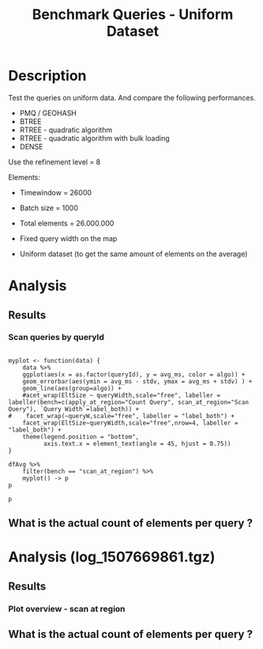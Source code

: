 # -*- org-export-babel-evaluate: t; -*-
#+TITLE: Benchmark Queries - Uniform Dataset
#+LANGUAGE: en 
#+STARTUP: indent
#+STARTUP: logdrawer hideblocks
#+SEQ_TODO: TODO INPROGRESS(i) | DONE DEFERRED(@) CANCELED(@)
#+TAGS: @JULIO(J)
#+TAGS: IMPORTANT(i) TEST(t) DEPRECATED(d) noexport(n) ignore(n) export(e)
#+CATEGORY: exp
#+OPTIONS: ^:{} todo:nil H:4 toc:t tags:nil author:nil
#+PROPERTY: header-args :cache no :eval never-export 


* DONE Description                                                   :export:

Test the queries on uniform data. 
And compare the following performances.


- PMQ / GEOHASH
- BTREE 
- RTREE - quadratic algorithm 
- RTREE - quadratic algorithm with bulk loading
- DENSE

Use the refinement level = 8 

Elements:
- Timewindow = 26000
- Batch size = 1000

- Total elements = 26.000.000 

- Fixed query width on the map
- Uniform dataset (to get the same amount of elements on the average)

** Standalone script                                              :noexport:
To generate the results outside emacs and orgmode you can use the standalone scripts, generated from the tangled source blocks in this file

- parse.sh : parse the results to CSV
- plotResults.R : generate the plots 
  

* TODO Experiment Script
** DONE Initial Setup 

#+begin_src sh :results value :exports both
expId=$(basename $(pwd))
echo $expId
#+end_src

#+NAME: expId
#+RESULTS:
: exp20171009155025

Set up git branch

#+begin_src sh :results output :exports both :var expId=expId
git checkout master
git commit ../../../LabBook.org -m "LBK: new entry for ${expId}"
#+end_src

#+RESULTS:
: M	LabBook.org
: [master bb12441] LBK: new entry for exp20171009155025
:  1 file changed, 39 insertions(+), 2 deletions(-)

Create EXP branch
#+begin_src sh :results output :exports both :var expId=expId
git checkout -b $expId
#+end_src

#+RESULTS:
: M	LabBook.org

Commit branch
#+begin_src sh :results output :exports both :var expId=expId
git status .
git add exp.org
git commit -m "Initial commit for $expId"
#+end_src

#+RESULTS:
#+begin_example
On branch exp20171009155025
Untracked files:
  (use "git add <file>..." to include in what will be committed)

	exp.org

nothing added to commit but untracked files present (use "git add" to track)
[exp20171009155025 85b4e29] Initial commit for exp20171009155025
 1 file changed, 867 insertions(+)
 create mode 100644 data/cicero/exp20171009155025/exp.org
#+end_example

#+begin_src sh :results output :exports both :var expId=expId
git la -3 
#+end_src

#+RESULTS:
: * 85b4e29 (HEAD -> exp20171009155025) Initial commit for exp20171009155025
: * 678a50e (master) LBK: new entry for exp20171009155025
: * 706cb9a upd: ELT_SIZE on CMAKE variables

** DONE Export run script 

#+begin_src sh :results output :exports both

for EL in 16 32 64 128 256 ; do
    ELTSIZE=$(($EL-16))
    echo "cmake -DELT_SIZE=$ELTSIZE . ; make"
done
#+end_src

#+RESULTS:
: cmake -DELT_SIZE=0 . ; make
: cmake -DELT_SIZE=16 . ; make
: cmake -DELT_SIZE=48 . ; make
: cmake -DELT_SIZE=112 . ; make
: cmake -DELT_SIZE=240 . ; make

Use C-u C-c C-v t to tangle this script 
#+begin_src sh :results output :exports both :tangle run.sh :shebang #!/bin/bash :eval never :var expId=expId
set -e
# Any subsequent(*) commands which fail will cause the shell script to exit immediately
echo $(hostname) 

##########################################################
### SETUP THIS VARIABLES

BUILDIR=~/Projects/pmq/build-release
PMABUILD_DIR=~/Projects/hppsimulations/build-release
DATADIR=$(pwd)
# workaround as :var arguments are not been correctly tangled by my orgmode
#expId=$(basename $(pwd) | sed 's/exp//g')
expId=$(basename $(pwd))
TMPDIR=/dev/shm/$expId

# generate output name
if [ $1 ] ; then 
    EXECID=$1
else
    EXECID=$(date +%s)
fi

#########################################################

mkdir -p $TMPDIR
#mkdir -p $DATADIR

# make pma
mkdir -p $PMABUILD_DIR
cd $PMABUILD_DIR
cmake -DCMAKE_BUILD_TYPE="Release" -DTWITTERVIS=OFF -DRHO_INIT=OFF  ../pma_cd
make 

# make twitterVis
mkdir -p $BUILDIR
cd $BUILDIR 
cmake -DPMA_BUILD_DIR=$PMABUILD_DIR -DCMAKE_BUILD_TYPE="Release" -DBENCH_PMQ=ON -DBENCH_BTREE=ON -DBENCH_RTREE=ON -DBENCH_DENSE=ON -DBENCH_RTREE_BULK=ON ..
make

#get machine configuration
echo "" > $DATADIR/info.org
~/Projects/pmq/scripts/g5k_get_info.sh $DATADIR/info.org 

# EXECUTE BENCHMARK

#Continue execution even if one these fails
set +e 


for EL in 16 32 64 128 256 ; do
    ELTSIZE=$(($EL-16))
    cmake -DELT_SIZE=$ELTSIZE . ; make

    #Run queries
    #t=$((10**6))
    t=26000
    b=1000
    #n=$(($t*$b))
    ref=8
    stdbuf -oL ./benchmarks/bench_queries_region -seed 123 -x 33 -rate ${b} -min_t ${t} -max_t ${t} -ref ${ref} -bf ../data/queriesLHS.csv >  ${TMPDIR}/bench_queries_region_random_${t}_${b}_${ref}_${ELTSIZE}_${EXECID}.log

done
set -e

cd $TMPDIR
tar -cvzf log_$EXECID.tgz *_$EXECID.log

cd $DATADIR
cp $TMPDIR/log_$EXECID.tgz .

git checkout $expId

git add info.org log_$EXECID.tgz run.sh 
git add -u
git commit -m "Finish execution $EXECID"
git push origin $expId
#+end_src 


** DONE Commit local changes
#+begin_src sh :results output :exports both
git status .
#+end_src

#+RESULTS:
: On branch exp20171009155025
: Your branch is ahead of 'origin/exp20171009155025' by 1 commit.
:   (use "git push" to publish your local commits)
: Untracked files:
:   (use "git add <file>..." to include in what will be committed)
: 
: 	img/
: 
: nothing added to commit but untracked files present (use "git add" to track)

#+begin_src sh :results output :exports both
git add run.sh exp.org
git commit -m "UPD: run.sh script"
#git commit --amend -m "UPD: run.sh script"
#+end_src

#+RESULTS:
: [exp20171009155025 202321f] UPD: run.sh script
:  2 files changed, 115 insertions(+), 20 deletions(-)
:  create mode 100755 data/cicero/exp20171009155025/run.sh

Push to remote
#+begin_src sh :results output :exports both :var expId=expId
#git push bitbucket $expId
git push origin $expId
#+end_src

#+RESULTS:

** CANCELED Local Execution                                          :local:
:LOGBOOK:
- State "CANCELED"   from "TODO"       [2017-09-05 Ter 19:00]
:END:

#+begin_src sh :results output :exports both :session local :var expId=expId
cd ~/Projects/pmq/data/$(hostname)/$expId
runid=$(date +%s)
tmux new -d -s runExp "cd ~/Projects/pmq/data/$(hostname)/$expId; ./run.sh ${runid} &> run_${runid}"
git add run_$runid
echo $runid
#+end_src

Check process running
#+begin_src sh :results output :exports both :session remote
tmux ls
ps ux
#+end_src

** DONE Remote Execution                                            :remote:

*** DONE Get new changes on remote                                 :remote:
#+begin_src sh :session remote :results output :exports both 
ssh -A cicero
#+end_src

#+RESULTS:
#+begin_example

Welcome to Ubuntu 16.04.3 LTS (GNU/Linux 4.4.0-92-generic x86_64)

 ,* Documentation:  https://help.ubuntu.com
 ,* Management:     https://landscape.canonical.com
 ,* Support:        https://ubuntu.com/advantage

67 packages can be updated.
0 updates are security updates.

,*** System restart required ***
Last login: Wed Oct 11 00:13:47 2017 from 143.54.11.6
#+end_example

Get the last script on the remote machine (require entering a password
for bitbucket)
#+begin_src sh :session remote :results output :exports both :var expId=expId
cd ~/Projects/pmq/
git config --add remote.origin.fetch refs/heads/$expId:refs/remotes/origin/$expId
git fetch origin $expId
git checkout $expId
git pull origin $expId
git log -1 | cat 
#+end_src

#+RESULTS:
#+begin_example

julio@cicero:~/Projects/pmq$ julio@cicero:~/Projects/pmq$ remote: Counting objects: 9, done.
(1/8)           remote: Compressing objects:  25% (2/8)           remote: Compressing objects:  37% (3/8)           remote: Compressing objects:  50% (4/8)           remote: Compressing objects:  62% (5/8)           remote: Compressing objects:  75% (6/8)           remote: Compressing objects:  87% (7/8)           remote: Compressing objects: 100% (8/8)           remote: Compressing objects: 100% (8/8), done.
(1/9)   Unpacking objects:  22% (2/9)   Unpacking objects:  33% (3/9)   Unpacking objects:  44% (4/9)   Unpacking objects:  55% (5/9)   Unpacking objects:  66% (6/9)   Unpacking objects:  77% (7/9)   remote: Total 9 (delta 6), reused 0 (delta 0)
(8/9)   Unpacking objects: 100% (9/9)   Unpacking objects: 100% (9/9), done.
From bitbucket.org:jtoss/pmq
FETCH_HEAD
origin/exp20171009155025
M	data/cicero/exp20171009155025/run_1507669861
Already on 'exp20171009155025'
Your branch is behind 'origin/exp20171009155025' by 1 commit, and can be fast-forwarded.
  (use "git pull" to update your local branch)
From bitbucket.org:jtoss/pmq
FETCH_HEAD
Updating e81c641..972deb8
Fast-forward
 benchmarks/bench_queries_region.cpp   |   19 +-
 data/cicero/exp20171009155025/exp.org | 1378 +++++++++++++++++++++++++++++++--
 data/cicero/exp20171009155025/run.sh  |    4 +-
 3 files changed, 1304 insertions(+), 97 deletions(-)
commit 972deb8a8f8d0dcdd0ceb8dc8b3310067f28cd55
Date:   Wed Oct 11 00:12:03 2017 -0300

    rerun: 33 repetitions , invert order
#+end_example

Update PMA repository on exp machine
#+begin_src sh :session remote :results output :exports both :var expId=expId
cd ~/Projects/hppsimulations/
git pull origin PMA_2016
git log -1 | cat
#+end_src

#+RESULTS:
: 
: julio@cicero:~/Projects/hppsimulations$ From bitbucket.org:joaocomba/pma
: FETCH_HEAD
: Already up-to-date.
: commit 6931408d8b9c109f3f2a9543374cfd712791b1e7
: Date:   Tue Sep 19 16:58:38 2017 -0300
: 
:     error ouput on pma initialization

*** INPROGRESS Execute Remotely                                    :remote:

Opens ssh connection and a tmux session

#+begin_src sh :results output :exports both :session remote :var expId=expId
cd ~/Projects/pmq/data/cicero/$expId
runid=$(date +%s)
tmux new -d -s runExp "cd ~/Projects/pmq/data/cicero/$expId; ./run.sh ${runid} &> run_${runid}"
git add run_$runid
echo $runid
#+end_src

#+RESULTS:
: 
: julio@cicero:~/Projects/pmq/data/cicero/exp20171009155025$ julio@cicero:~/Projects/pmq/data/cicero/exp20171009155025$ julio@cicero:~/Projects/pmq/data/cicero/exp20171009155025$ julio@cicero:~/Projects/pmq/data/cicero/exp20171009155025$ 1507691669

Check process running
#+begin_src sh :results output :exports both :session remote
tmux ls
ps ux
#+end_src

#+RESULTS:
: no server running on /tmp/tmux-1001/default
: USER       PID %CPU %MEM    VSZ   RSS TTY      STAT START   TIME COMMAND
: julio     9135  0.0  0.0  45248  4616 ?        Ss   08:20   0:00 /lib/systemd/sy
: julio     9137  0.0  0.0 145364  2112 ?        S    08:20   0:00 (sd-pam)
: julio     9187  0.0  0.0  97464  3376 ?        R    08:20   0:00 sshd: julio@pts
: julio     9188  0.1  0.0  22688  5188 pts/8    Ss   08:20   0:00 -bash
: julio     9205  0.0  0.0  37368  3292 pts/8    R+   08:21   0:00 ps ux

**** DONE Pull local 
#+begin_src sh :results output :exports both :var expId=expId
#git commit -a -m "wip"
git status
git pull origin $expId
#+end_src

#+RESULTS:
#+begin_example
On branch exp20171009155025
Your branch is up-to-date with 'origin/exp20171009155025'.
Untracked files:
  (use "git add <file>..." to include in what will be committed)

	../../../LabBook.man
	../../../LabBook.markdown_phpextra
	../../../LabBook.md
	../../../LabBook.rst
	../../../LabBook.rtf
	../../../LabBook.txt
	../../../LabBook_BACKUP_19287.md
	../../../LabBook_BACKUP_19287.org
	../../../LabBook_BASE_19287.org
	../../../LabBook_LOCAL_19287.org
	../../../LabBook_REMOTE_19287.org
	../../../README.html
	../exp20170825181747/
	../exp20170830124159/
	../exp20170907105314/
	../exp20170907105804/
	../exp20170907112116/
	../exp20170907145711/
	../exp20170914091842/
	../exp20170915143003/
	../exp20170919161448/
	../exp20170923144931/
	../exp20170923193058/
	.#exp.org
	img/
	../../queriesLHS.html
	../../queriesLHS_BACKUP_23848.org
	../../queriesLHS_BASE_23848.org
	../../queriesLHS_LOCAL_23848.org
	../../queriesLHS_REMOTE_23848.org
	../../randomLhsQueries.png
	../../../history.txt
	../../../qqqq

nothing added to commit but untracked files present (use "git add" to track)
Updating 38877a4..1ea62be
Fast-forward
 data/cicero/exp20171009155025/info.org           |  88 ++++++------
 data/cicero/exp20171009155025/log_1507691669.tgz | Bin 0 -> 539457 bytes
 data/cicero/exp20171009155025/run_1507669861     |  10 ++
 data/cicero/exp20171009155025/run_1507691669     | 164 +++++++++++++++++++++++
 4 files changed, 218 insertions(+), 44 deletions(-)
 create mode 100644 data/cicero/exp20171009155025/log_1507691669.tgz
 create mode 100644 data/cicero/exp20171009155025/run_1507691669
#+end_example



* TODO Analysis
** Generate csv files
:PROPERTIES: 
:HEADER-ARGS:sh: :tangle parse.sh :shebang #!/bin/bash
:END:      

List logFiles
#+begin_src sh :results table :exports both
ls *tgz
#+end_src

#+RESULTS:
| log_1507581698.tgz |
| log_1507669861.tgz |
| log_1507691669.tgz |


#+NAME: EXEC1
| log_1507581698.tgz |

#+NAME: EXEC2
| log_1507669861.tgz |

#+NAME: EXEC3
| log_1507691669.tgz |

Choose which execution log to use 
#+NAME: logFile
#+begin_src sh :results output :exports both :var f=EXEC3
tar xvzf $f
#+end_src

#+RESULTS: logFile
: bench_queries_region_random_26000_1000_8_0_1507691669.log
: bench_queries_region_random_26000_1000_8_112_1507691669.log
: bench_queries_region_random_26000_1000_8_16_1507691669.log
: bench_queries_region_random_26000_1000_8_240_1507691669.log
: bench_queries_region_random_26000_1000_8_48_1507691669.log

Create CSV using logFile 
#+begin_src sh :results output :exports both :var logFileList=logFile

#f=$(echo $logFileList | cut -d" " -f1)

#output=$( basename -s .log $f | sed "s/_[[:digit:]]\{5\}_/_/g").csv
#echo $output
#rm $output
#touch $output

for logFile in $logFileList ; 
do
output=$( basename -s .log $logFile).csv
echo $output 
grep " ; query ; " $logFile | sed "s/QueryBench//g" >  $output
done
#+end_src

#+NAME: csvFile
#+RESULTS:
: bench_queries_region_random_26000_1000_8_0_1507691669.csv
: bench_queries_region_random_26000_1000_8_112_1507691669.csv
: bench_queries_region_random_26000_1000_8_16_1507691669.csv
: bench_queries_region_random_26000_1000_8_240_1507691669.csv
: bench_queries_region_random_26000_1000_8_48_1507691669.csv

Create an director for images
#+begin_src sh :results output :exports both :tangle no
mkdir img
#+end_src

#+RESULTS:

** Results
:PROPERTIES: 
:HEADER-ARGS:R: :session *R* :tangle plotResults.R :shebang #!/usr/bin/env Rscript
:END:      
*** Prepare

Load the CSV into R
#+begin_src R :results output :exports both :var f=csvFile path=(print default-directory)
library(tidyverse)
setwd(path)

#df <- f %>% read_delim(delim=";",trim_ws = TRUE, col_names = paste("V",c(1:11),sep="") )
#df

readAdd <- function(input){  # Reads a csv file and add a column identifying the csv by parsing its name

return ( read_delim(input,delim=";",trim_ws = TRUE, col_names = paste("V",c(1:11),sep="") ) %>%
         mutate (
             tSize = as.factor(
                 gsub("bench_queries_region_random_26000_1000_8_([[:digit:]]+)_.*","\\1",input))))
} 


files = strsplit(f,"\n")[[1]]
files
df <- files %>%
    map(readAdd) %>%   # use my custom read function
    reduce(rbind)   # used rbind to combine into one dataframe

#+end_src

#+RESULTS:
#+begin_example
[1] "bench_queries_region_random_26000_1000_8_0_1507691669.csv"  
[2] "bench_queries_region_random_26000_1000_8_112_1507691669.csv"
[3] "bench_queries_region_random_26000_1000_8_16_1507691669.csv" 
[4] "bench_queries_region_random_26000_1000_8_240_1507691669.csv"
[5] "bench_queries_region_random_26000_1000_8_48_1507691669.csv"
Parsed with column specification:
cols(
  V1 = col_character(),
  V2 = col_character(),
  V3 = col_integer(),
  V4 = col_logical(),
  V5 = col_integer(),
  V6 = col_character(),
  V7 = col_double(),
  V8 = col_character(),
  V9 = col_integer(),
  V10 = col_character(),
  V11 = col_integer()
)
Warning: 26400 parsing failures.
row # A tibble: 5 x 5 col     row   col   expected     actual expected   <int> <chr>      <chr>      <chr> actual 1     1  <NA> 11 columns 12 columns file 2     2  <NA> 11 columns 12 columns row 3     3  <NA> 11 columns 12 columns col 4     4  <NA> 11 columns 12 columns expected 5     5  <NA> 11 columns 12 columns actual # ... with 1 more variables: file <chr>
... ................. ... ................................... ........ ................................... ...... ................................... .... ................................... ... ................................... ... ................................... ........ ................................... ...... .......................................
See problems(...) for more details.

Parsed with column specification:
cols(
  V1 = col_character(),
  V2 = col_character(),
  V3 = col_integer(),
  V4 = col_logical(),
  V5 = col_integer(),
  V6 = col_character(),
  V7 = col_double(),
  V8 = col_character(),
  V9 = col_integer(),
  V10 = col_character(),
  V11 = col_integer()
)
Warning: 26400 parsing failures.
row # A tibble: 5 x 5 col     row   col   expected     actual expected   <int> <chr>      <chr>      <chr> actual 1     1  <NA> 11 columns 12 columns file 2     2  <NA> 11 columns 12 columns row 3     3  <NA> 11 columns 12 columns col 4     4  <NA> 11 columns 12 columns expected 5     5  <NA> 11 columns 12 columns actual # ... with 1 more variables: file <chr>
... ................. ... ................................... ........ ................................... ...... ................................... .... ................................... ... ................................... ... ................................... ........ ................................... ...... .......................................
See problems(...) for more details.

Parsed with column specification:
cols(
  V1 = col_character(),
  V2 = col_character(),
  V3 = col_integer(),
  V4 = col_logical(),
  V5 = col_integer(),
  V6 = col_character(),
  V7 = col_double(),
  V8 = col_character(),
  V9 = col_integer(),
  V10 = col_character(),
  V11 = col_integer()
)
Warning: 26400 parsing failures.
row # A tibble: 5 x 5 col     row   col   expected     actual expected   <int> <chr>      <chr>      <chr> actual 1     1  <NA> 11 columns 12 columns file 2     2  <NA> 11 columns 12 columns row 3     3  <NA> 11 columns 12 columns col 4     4  <NA> 11 columns 12 columns expected 5     5  <NA> 11 columns 12 columns actual # ... with 1 more variables: file <chr>
... ................. ... ................................... ........ ................................... ...... ................................... .... ................................... ... ................................... ... ................................... ........ ................................... ...... .......................................
See problems(...) for more details.

Parsed with column specification:
cols(
  V1 = col_character(),
  V2 = col_character(),
  V3 = col_integer(),
  V4 = col_logical(),
  V5 = col_integer(),
  V6 = col_character(),
  V7 = col_double(),
  V8 = col_character(),
  V9 = col_integer(),
  V10 = col_character(),
  V11 = col_integer()
)
Warning: 26400 parsing failures.
row # A tibble: 5 x 5 col     row   col   expected     actual expected   <int> <chr>      <chr>      <chr> actual 1     1  <NA> 11 columns 12 columns file 2     2  <NA> 11 columns 12 columns row 3     3  <NA> 11 columns 12 columns col 4     4  <NA> 11 columns 12 columns expected 5     5  <NA> 11 columns 12 columns actual # ... with 1 more variables: file <chr>
... ................. ... ................................... ........ ................................... ...... ................................... .... ................................... ... ................................... ... ................................... ........ ................................... ...... .......................................
See problems(...) for more details.

Warning messages:
1: In rbind(names(probs), probs_f) :
  number of columns of result is not a multiple of vector length (arg 1)
2: In rbind(names(probs), probs_f) :
  number of columns of result is not a multiple of vector length (arg 1)
3: In rbind(names(probs), probs_f) :
  number of columns of result is not a multiple of vector length (arg 1)
4: In rbind(names(probs), probs_f) :
  number of columns of result is not a multiple of vector length (arg 1)
#+end_example

Remove useless columns
#+begin_src R :results output :exports both :session 
names(df) <- c("algo" , "V2" , "queryId", "V4", "V5", "bench" , "ms" , "V8", "Refine","V10","Count","EltSize")

df <- select(df, -V2, -V4, -V5, -V8, -V10)
df
#+end_src

#+RESULTS:
#+begin_example
# A tibble: 105,600 x 7
            algo queryId           bench      ms Refine   Count EltSize
           <chr>   <int>           <chr>   <dbl>  <int>   <int>  <fctr>
 1 GeoHashBinary       0 apply_at_region 3.08509    482 3440580       0
 2 GeoHashBinary       0 apply_at_region 2.88730    482 3440580       0
 3 GeoHashBinary       0 apply_at_region 2.79058    482 3440580       0
 4 GeoHashBinary       0 apply_at_region 2.80968    482 3440580       0
 5 GeoHashBinary       0 apply_at_region 2.80729    482 3440580       0
 6 GeoHashBinary       0 apply_at_region 2.82159    482 3440580       0
 7 GeoHashBinary       0 apply_at_region 2.81033    482 3440580       0
 8 GeoHashBinary       0 apply_at_region 2.82575    482 3440580       0
 9 GeoHashBinary       0 apply_at_region 2.81096    482 3440580       0
10 GeoHashBinary       0 apply_at_region 2.81783    482 3440580       0
# ... with 105,590 more rows
#+end_example

Fix the count for Rtrees
#+begin_src R :results output :exports both :session 
df %>%  
    mutate(Count = if_else(bench=="apply_at_region" & is.na(Count) , Refine, Count), # fix the count an Refine columns for Rtrees
           Refine = ifelse(grepl("RTree",algo), NA, Refine)) %>%
    mutate(queryWidth = 90 / 2**(queryId %/% 10))  %>%   # comput info about query width
    mutate(EltSize = as.numeric(as.character(EltSize)) + 16 ) -> df # adjust the actual size of the elements
#+end_src

#+RESULTS:

Summarize the averages
#+begin_src R :results output :session :exports both
df 
dfAvg <- 
    df %>% 
    group_by_at(vars(-ms)) %>%   #group_by all expect ms
    summarize(avg_ms = mean(ms), stdv = sd(ms))

dfAvg
#+end_src

#+RESULTS:
#+begin_example
# A tibble: 105,600 x 8
            algo queryId           bench      ms Refine   Count EltSize
           <chr>   <int>           <chr>   <dbl>  <int>   <int>   <dbl>
 1 GeoHashBinary       0 apply_at_region 3.08509    482 3440580      16
 2 GeoHashBinary       0 apply_at_region 2.88730    482 3440580      16
 3 GeoHashBinary       0 apply_at_region 2.79058    482 3440580      16
 4 GeoHashBinary       0 apply_at_region 2.80968    482 3440580      16
 5 GeoHashBinary       0 apply_at_region 2.80729    482 3440580      16
 6 GeoHashBinary       0 apply_at_region 2.82159    482 3440580      16
 7 GeoHashBinary       0 apply_at_region 2.81033    482 3440580      16
 8 GeoHashBinary       0 apply_at_region 2.82575    482 3440580      16
 9 GeoHashBinary       0 apply_at_region 2.81096    482 3440580      16
10 GeoHashBinary       0 apply_at_region 2.81783    482 3440580      16
# ... with 105,590 more rows, and 1 more variables: queryWidth <dbl>
# A tibble: 3,200 x 9
# Groups:   algo, queryId, bench, Refine, Count, EltSize [?]
    algo queryId           bench Refine   Count EltSize queryWidth    avg_ms
   <chr>   <int>           <chr>  <int>   <int>   <dbl>      <dbl>     <dbl>
 1 BTree       0 apply_at_region    482 3440580      16         90  41.03886
 2 BTree       0 apply_at_region    482 3440580      32         90  52.17745
 3 BTree       0 apply_at_region    482 3440580      64         90  56.91351
 4 BTree       0 apply_at_region    482 3440580     128         90  69.15047
 5 BTree       0  scan_at_region    482      NA      16         90  61.30736
 6 BTree       0  scan_at_region    482      NA      32         90  76.90666
 7 BTree       0  scan_at_region    482      NA      64         90 113.96748
 8 BTree       0  scan_at_region    482      NA     128         90 165.12442
 9 BTree       1 apply_at_region    519 3440446      16         90  41.67429
10 BTree       1 apply_at_region    519 3440446      32         90  53.01065
# ... with 3,190 more rows, and 1 more variables: stdv <dbl>
#+end_example

*** Scan queries by queryId                                        :export:
#+begin_src R :results output graphics :file (org-babel-temp-file "overview_query_region" ".png") :exports both :width 800 :height 600 :session 

myplot <- function(data) {
    data %>%
    ggplot(aes(x = as.factor(queryId), y = avg_ms, color = algo)) +  
    geom_errorbar(aes(ymin = avg_ms - stdv, ymax = avg_ms + stdv) ) +
    geom_line(aes(group=algo)) +
    #acet_wrap(EltSize ~ queryWidth,scale="free", labeller = labeller(bench=c(apply_at_region="Count Query", scan_at_region="Scan Query"), `Query Width`=label_both)) + 
#    facet_wrap(~queryW,scale="free", labeller = "label_both") + 
    facet_wrap(EltSize~queryWidth,scale="free",nrow=4, labeller = "label_both") + 
    theme(legend.position = "bottom",
          axis.text.x = element_text(angle = 45, hjust = 0.75))
}

dfAvg %>% 
    filter(bench == "scan_at_region") %>% 
    myplot() -> p
p
#+end_src

#+RESULTS:
[[file:/tmp/babel-3175QU7/overview_query_region3175RXZ.png]]

#+begin_src R :results output graphics :file (org-babel-temp-file "overview_query_region" ".pdf") :exports both :width 14 :height 10 :session 
p
#+end_src

#+RESULTS:
[[file:/tmp/babel-3175QU7/overview_query_region3175ehf.pdf]]

*** Scan Queries by count
#+begin_src R :results output :exports both :session 
dfAvg %>% 
    ungroup() %>%
    filter(bench == "apply_at_region") %>%
    select(queryId,algo,Count,EltSize) %>%
    left_join( 
        filter(ungroup(dfAvg), bench == "scan_at_region") %>% select(-Count)
   ) -> dfCount
dfCount
#+end_src

#+RESULTS:
#+begin_example
Joining, by = c("queryId", "algo", "EltSize")
# A tibble: 1,600 x 9
   queryId  algo   Count EltSize          bench Refine queryWidth    avg_ms
     <int> <chr>   <int>   <dbl>          <chr>  <int>      <dbl>     <dbl>
 1       0 BTree 3440580      16 scan_at_region    482         90  61.30736
 2       0 BTree 3440580      32 scan_at_region    482         90  76.90666
 3       0 BTree 3440580      64 scan_at_region    482         90 113.96748
 4       0 BTree 3440580     128 scan_at_region    482         90 165.12442
 5       1 BTree 3440446      16 scan_at_region    519         90  61.83986
 6       1 BTree 3440446      32 scan_at_region    519         90  77.56185
 7       1 BTree 3440446      64 scan_at_region    519         90 115.41552
 8       1 BTree 3440446     128 scan_at_region    519         90 166.27091
 9       2 BTree 3438884      16 scan_at_region    708         90  61.40488
10       2 BTree 3438884      32 scan_at_region    708         90  77.18631
# ... with 1,590 more rows, and 1 more variables: stdv <dbl>
#+end_example

#+begin_src R :results output graphics :file (org-babel-temp-file "scan_queries_by_size" ".png") :exports both :width 800 :height 600 :session 

myplot <- function(data) {
    data %>%
    ggplot(aes(x = as.factor(Count), group=algo, y = avg_ms, color = algo)) +  
    geom_errorbar(aes(ymin = avg_ms - stdv, ymax = avg_ms + stdv) ) +
    geom_line() +
    # geom_text(aes(label=queryId),color="black") +
    labs(title="Queries ordered by size of the result", x = "Element count of the query" ) +     
    facet_wrap( EltSize~queryWidth,
               scale="free", 
               nrow = 4 , 
               labeller = label_both)+
    theme(legend.position = "bottom",
          axis.text.x = element_text(angle = 45, hjust = 0.75))
        
}

dfCount %>% myplot() -> p1 
p1
#+end_src

#+RESULTS:
[[file:/tmp/babel-3175QU7/scan_queries_by_size3175rrl.png]]

#+begin_src R :results output graphics :file (org-babel-temp-file "scan_querie_by_size" ".pdf") :exports both :width 14 :height 10 :session 
p1
#+end_src

#+RESULTS:
[[file:/tmp/babel-3175QU7/scan_querie_by_size317541r.pdf]]

*** Scan Queries Boxplots by queryId

#+begin_src R :results output graphics :file (org-babel-temp-file "figure" ".png") :exports both :width 600 :height 400 :session 

p3 <- 
df %>% 
    filter(bench == "scan_at_region") %>%
    ggplot(aes(x = as.factor(queryId), y = ms, color = algo)) +  
    geom_boxplot(outlier.shape=17) +
    #geom_point() + 
    geom_line(data = filter(dfAvg, bench== "scan_at_region"), aes(x= as.factor(queryId), y = avg_ms, group = algo)) + 
    # geom_text(aes(label=queryId),color="black") +
    facet_wrap( EltSize~queryWidth,
                scale="free", 
                ncol = 8 , 
                labeller = label_both) +
    theme(legend.position = "bottom",
          axis.text.x = element_text(angle = 45, vjust = 0.5))

p3
#+end_src

#+RESULTS:
[[file:/tmp/babel-3175QU7/figure3175FAy.png]]

#+begin_src R :results output graphics :file (org-babel-temp-file "scan_queries_box_plot" ".pdf") :exports both :width 14 :height 10 :session 
p3
#+end_src

#+RESULTS:
[[file:/tmp/babel-3175QU7/scan_queries_box_plot31753JB.pdf]]

- Outliers seem to be ok these plots, we don't need to remove them in this case


*** Throughput of scan Queries ordered by queryId

#+begin_src R :results output graphics :file (org-babel-temp-file "figure" ".png") :exports both :width 600 :height 400 :session 

myplot <- function(data) {
    data %>%
    ggplot(aes(x = as.factor(queryId), group=algo, y = Count / avg_ms, color = algo)) +  
    geom_errorbar(aes(ymin = Count / (avg_ms - stdv), ymax = Count / (avg_ms + stdv)) ) +
    geom_line() +
    # geom_text(aes(label=queryId),color="black") +
    labs(title="Queries ordered by size of the result", x = "Element count of the query" ) +     
    facet_wrap( EltSize~queryWidth,
               scale="free", 
               nrow = 4 , 
               labeller = label_both)+
    theme(legend.position = "bottom",
          axis.text.x = element_text(angle = 90, vjust = 0.5))
        
}

dfCount %>% mutate(AvgTgp = (Count/avg_ms)) %>%
myplot() -> p4 

p4
#+end_src

#+RESULTS:
[[file:/tmp/babel-3175QU7/figure3175EUH.png]]

#+begin_src R :results output graphics :file (org-babel-temp-file "tgp_scan_queries_by_count" ".pdf") :exports both :width 14 :height 10 :session 
p4
#+end_src

#+RESULTS:
[[file:/tmp/babel-3175QU7/tgp_scan_queries_by_count3175ReN.pdf]]

*** Throughput MB / S

#+begin_src R :results output graphics :file (org-babel-temp-file "figure" ".png") :exports both :width 600 :height 400 :session 

myplot <- function(data) {
    data %>%
    ggplot(aes(x = as.factor(queryId), group=algo, y = Count / avg_ms, color = algo)) +  
    geom_errorbar(aes(ymin = Count / (avg_ms - stdv), ymax = Count / (avg_ms + stdv)) ) +
    geom_line() +
    # geom_text(aes(label=queryId),color="black") +
    #labs(title="Queries ordered by size of the result", x = "Element count of the query" ) +     
    facet_wrap( EltSize~queryWidth,
               scale="free", 
               ncol=8 , 
               labeller = label_both)+
    theme(legend.position = "bottom",
          axis.text.x = element_text(angle = 90, vjust = 0.5))
        
}

dfCount %>% 
    #filter(EltSize == 16, queryWidth == 90) %>%
    mutate(Count = Count * EltSize / 2**20) %>% 
    myplot() -> p5 

p5
#+end_src

#+RESULTS:
[[file:/tmp/babel-3175QU7/figure3175eoT.png]]

#+begin_src R :results output graphics :file (org-babel-temp-file "mbps_scan_queries" ".pdf") :exports both :width 14 :height 10 :session 
p5
#+end_src

#+RESULTS:
[[file:/tmp/babel-3175QU7/mbps_scan_queries3175ryZ.pdf]]


#+begin_src R :results output graphics :file (org-babel-temp-file "figure" ".png") :exports both :width 600 :height 400 :session 

myplot <- function(data) {
    data %>%
    ggplot(aes(x = as.factor(queryId%%10), group=algo, y = Count / avg_ms, color = algo)) +  
    geom_errorbar(aes(ymin = Count / (avg_ms - stdv), ymax = Count / (avg_ms + stdv)) ) +
    geom_line() +
        
    theme(legend.position = "bottom",
          axis.text.x = element_text(angle = 90, vjust = 0.5))
        
}

dfCount %>% 
   # filter(queryWidth == 90) %>%
    mutate(Count = Count * EltSize / 2**20) %>% 
    myplot() -> p6

p6 +  facet_wrap( queryWidth~EltSize,               scale="free",                ncol=4 ,                labeller = label_both)
p6 +  facet_grid( queryWidth~EltSize,               scale="free",                                labeller = label_both)
#+end_src

#+RESULTS:
[[file:/tmp/babel-3175QU7/figure317548f.png]]

#+begin_src R :results output graphics :file (org-babel-temp-file "mbps_scan_queries" ".pdf") :exports both :width 14 :height 10 :session 

# NOTE: facet wrap better comparison between algorithms
p6 +  facet_wrap( queryWidth~EltSize,               scale="free",                ncol=4 ,                labeller = label_both)
#p6 +  facet_grid( queryWidth~EltSize,               scale="free",                                labeller = label_both)
#+end_src

#+RESULTS:
[[file:/tmp/babel-3175QU7/mbps_scan_queries3175FHm.pdf]]

*** Throughput MB / S - Aggregate queries by width
#+begin_src R :results output :exports both :session 
dfTgp <-
dfCount %>% 
#    mutate(Count = Count * EltSize / 2**20) %>% 
    group_by(algo,EltSize, queryWidth) %>%
    mutate(qTgp = Count / avg_ms, qTgp = Count / (avg_ms+stdv)) %>%
    summarize(avgTgp = mean(qTgp), stdv = sd(qTgp), minCount = min(Count), maxCount = max(Count)) %>%
    mutate(avgTgp = avgTgp * EltSize / 2**20, stdv = stdv * EltSize / 2**20)

dfTgp
#+end_src

#+RESULTS:
#+begin_example
# A tibble: 160 x 7
# Groups:   algo, EltSize [20]
    algo EltSize queryWidth    avgTgp        stdv minCount maxCount
   <chr>   <dbl>      <dbl>     <dbl>       <dbl>    <dbl>    <dbl>
 1 BTree      16   0.703125 0.1898980 0.130755340      184      225
 2 BTree      16   1.406250 0.3713462 0.079030512      797      895
 3 BTree      16   2.812500 0.5961631 0.072570170     3304     3517
 4 BTree      16   5.625000 0.7535901 0.056509448    13230    13530
 5 BTree      16  11.250000 1.0843331 0.052157023    53212    54129
 6 BTree      16  22.500000 0.7793365 0.025977345   213526   215726
 7 BTree      16  45.000000 0.8071168 0.006351356   859189   862262
 8 BTree      16  90.000000 0.8476457 0.016766277  3438884  3443858
 9 BTree      32   0.703125 0.3837721 0.273443604      184      225
10 BTree      32   1.406250 0.7270921 0.164097674      797      895
# ... with 150 more rows
#+end_example

Alternative with same result
#+begin_src R :results output :exports both :session 
dfCount %>% 
    mutate(Count = Count * EltSize / 2**20) %>% 
    group_by(algo,EltSize, queryWidth) %>%
    mutate(qTgp = Count  / avg_ms, qTgp = Count / (avg_ms+stdv)) %>%
    summarize(avgTgp = mean(qTgp), stdv = sd(qTgp)) #%>%
    #mutate(avgTgp = avgTgp * EltSize / 2**20)

#dfTgp
#+end_src

#+RESULTS:
#+begin_example
# A tibble: 160 x 5
# Groups:   algo, EltSize [?]
    algo EltSize queryWidth    avgTgp        stdv
   <chr>   <dbl>      <dbl>     <dbl>       <dbl>
 1 BTree      16   0.703125 0.1898980 0.130755340
 2 BTree      16   1.406250 0.3713462 0.079030512
 3 BTree      16   2.812500 0.5961631 0.072570170
 4 BTree      16   5.625000 0.7535901 0.056509448
 5 BTree      16  11.250000 1.0843331 0.052157023
 6 BTree      16  22.500000 0.7793365 0.025977345
 7 BTree      16  45.000000 0.8071168 0.006351356
 8 BTree      16  90.000000 0.8476457 0.016766277
 9 BTree      32   0.703125 0.3837721 0.273443604
10 BTree      32   1.406250 0.7270921 0.164097674
# ... with 150 more rows
#+end_example

#+begin_src R :results output graphics :file (org-babel-temp-file "figure" ".png") :exports both :width 600 :height 400 :session 
p7 <-
    dfTgp %>% 
    ggplot(aes(x = as.factor(EltSize), group=algo, y = avgTgp, color = algo)) +  
    geom_bar(stat="identity", position = position_dodge(), aes(fill=algo)) + 
    geom_errorbar(aes(ymin = avgTgp - stdv, ymax = avgTgp + stdv), position= position_dodge(), color = "black")  +
   # geom_line() +
    theme(legend.position = "bottom",
          axis.text.x = element_text(angle = 90, vjust = 0.5))


p7 +  facet_wrap( ~queryWidth,                  scale="free",                  ncol=4 ,                  labeller = label_both)
#p6 +  facet_grid( queryWidth~EltSize,               scale="free",                                labeller = label_both)
#+end_src

#+RESULTS:
[[file:/tmp/babel-3175QU7/figure3175SRs.png]]

#+begin_src R :results output graphics :file (org-babel-temp-file "AggregatedTgpScanQueries" ".pdf") :exports both :width 14 :height 10 :session 

p7 +  facet_wrap( ~queryWidth,                  scale="free",                  ncol=4 ,                  labeller = label_both)
#+end_src

#+RESULTS:
[[file:/tmp/babel-3175QU7/AggregatedTgpScanQueries3175fby.pdf]]

#+begin_src R :results output :exports both :session 
dfTgp %>% group_by(queryWidth) %>% summarize(minCount = min(minCount), maxCount = max(maxCount))

#+end_src

#+RESULTS:
#+begin_example
# A tibble: 8 x 3
  queryWidth minCount maxCount
       <dbl>    <dbl>    <dbl>
1   0.703125      184      225
2   1.406250      797      895
3   2.812500     3304     3517
4   5.625000    13230    13530
5  11.250000    53212    54129
6  22.500000   213526   215726
7  45.000000   859189   862262
8  90.000000  3438884  3443858
#+end_example

** What is the actual count of elements per query ? :ARCHIVE:


*** Table                                                          :export:

Variance shows that some counts differ between algorithms:
#+begin_src R :results output :exports none :session :colnames yes

dfplot %>% 
    filter( bench== "apply_at_region") %>% 
    group_by(queryId) %>%                     #group to see if every algo has same coubts
    summarize(Var = round(var(Count),3)  ) -> 
    countVariation

options(dplyr.width = Inf)
dfplot %>% 
    filter( bench == "apply_at_region") %>%
    ungroup( bench) %>% # must ungroup to drop the column
    select( -bench, -stdv, -Refine) %>%
    gather(measure, value, Count, avg_ms) %>%
    unite(temp, algo, measure) %>%
    spread( temp, value) %>% 
    #select(queryId,ends_with("Count") , ends_with("ms")) %>%
    select(queryId,ends_with("Count") ) %>%
 #   filter( !(BTree_Count == GeoHashBinary_Count & RTreeBulk_Count == RTree_Count & BTree_Count == RTree_Count)) %>% 
    inner_join(countVariation) -> wideTable

#+end_src

#+RESULTS:
: Joining, by = "queryId"

#+CAPTION: Number of elements returned in each query
#+begin_src R :results table :exports results :session :colnames yes
wideTable %>%
    as_tibble() %>%
    print(n = nrow(.))
#+end_src

#+RESULTS:
| queryId | BTree_Count | GeoHashBinary_Count | RTreeBulk_Count | RTree_Count |   Var |
|---------+-------------+---------------------+-----------------+-------------+-------|
|       0 |     3440580 |             3440580 |         3440580 |     3440580 |     0 |
|       1 |     3440446 |             3440446 |         3440447 |     3440447 | 0.333 |
|       2 |     3438884 |             3438884 |         3438884 |     3438884 |     0 |
|       3 |     3440915 |             3440915 |         3440916 |     3440916 | 0.333 |
|       4 |     3442356 |             3442356 |         3442356 |     3442356 |     0 |
|       5 |     3439224 |             3439224 |         3439224 |     3439224 |     0 |
|       6 |     3438953 |             3438953 |         3438953 |     3438953 |     0 |
|       7 |     3442233 |             3442233 |         3442234 |     3442234 | 0.333 |
|       8 |     3441859 |             3441859 |         3441859 |     3441859 |     0 |
|       9 |     3443858 |             3443858 |         3443858 |     3443858 |     0 |
|      10 |      859819 |              859819 |          859819 |      859819 |     0 |
|      11 |      860304 |              860304 |          860304 |      860304 |     0 |
|      12 |      862004 |              862004 |          862004 |      862004 |     0 |
|      13 |      859895 |              859895 |          859895 |      859895 |     0 |
|      14 |      862262 |              862262 |          862263 |      862263 | 0.333 |
|      15 |      859189 |              859189 |          859189 |      859189 |     0 |
|      16 |      859264 |              859264 |          859266 |      859266 | 1.333 |
|      17 |      861935 |              861935 |          861935 |      861935 |     0 |
|      18 |      861341 |              861341 |          861341 |      861341 |     0 |
|      19 |      859799 |              859799 |          859799 |      859799 |     0 |
|      20 |      214775 |              214775 |          214776 |      214776 | 0.333 |
|      21 |      214220 |              214220 |          214220 |      214220 |     0 |
|      22 |      215543 |              215543 |          215543 |      215543 |     0 |
|      23 |      214932 |              214932 |          214932 |      214932 |     0 |
|      24 |      215726 |              215726 |          215726 |      215726 |     0 |
|      25 |      214526 |              214526 |          214526 |      214526 |     0 |
|      26 |      215502 |              215502 |          215502 |      215502 |     0 |
|      27 |      214199 |              214199 |          214199 |      214199 |     0 |
|      28 |      215471 |              215471 |          215471 |      215471 |     0 |
|      29 |      214738 |              214738 |          214738 |      214738 |     0 |
|      30 |       53488 |               53488 |           53488 |       53488 |     0 |
|      31 |       54129 |               54129 |           54129 |       54129 |     0 |
|      32 |       53212 |               53212 |           53212 |       53212 |     0 |
|      33 |       53584 |               53584 |           53584 |       53584 |     0 |
|      34 |       53724 |               53724 |           53724 |       53724 |     0 |
|      35 |       53825 |               53825 |           53825 |       53825 |     0 |
|      36 |       53856 |               53856 |           53856 |       53856 |     0 |
|      37 |       53236 |               53236 |           53236 |       53236 |     0 |
|      38 |       53837 |               53837 |           53837 |       53837 |     0 |
|      39 |       53767 |               53767 |           53767 |       53767 |     0 |
|      40 |       13230 |               13230 |           13230 |       13230 |     0 |
|      41 |       13399 |               13399 |           13400 |       13400 | 0.333 |
|      42 |       13513 |               13513 |           13514 |       13514 | 0.333 |
|      43 |       13251 |               13251 |           13251 |       13251 |     0 |
|      44 |       13524 |               13524 |           13524 |       13524 |     0 |
|      45 |       13356 |               13356 |           13356 |       13356 |     0 |
|      46 |       13401 |               13401 |           13401 |       13401 |     0 |
|      47 |       13530 |               13530 |           13530 |       13530 |     0 |
|      48 |       13417 |               13417 |           13417 |       13417 |     0 |
|      49 |       13298 |               13298 |           13298 |       13298 |     0 |
|      50 |        3358 |                3358 |            3358 |        3358 |     0 |
|      51 |        3304 |                3304 |            3304 |        3304 |     0 |
|      52 |        3517 |                3517 |            3517 |        3517 |     0 |
|      53 |        3338 |                3338 |            3338 |        3338 |     0 |
|      54 |        3394 |                3394 |            3394 |        3394 |     0 |
|      55 |        3353 |                3353 |            3353 |        3353 |     0 |
|      56 |        3356 |                3356 |            3357 |        3357 | 0.333 |
|      57 |        3440 |                3440 |            3440 |        3440 |     0 |
|      58 |        3455 |                3455 |            3455 |        3455 |     0 |
|      59 |        3461 |                3461 |            3461 |        3461 |     0 |
|      60 |         842 |                 842 |             842 |         842 |     0 |
|      61 |         808 |                 808 |             808 |         808 |     0 |
|      62 |         840 |                 840 |             840 |         840 |     0 |
|      63 |         834 |                 834 |             834 |         834 |     0 |
|      64 |         839 |                 839 |             839 |         839 |     0 |
|      65 |         852 |                 852 |             852 |         852 |     0 |
|      66 |         797 |                 797 |             797 |         797 |     0 |
|      67 |         843 |                 843 |             843 |         843 |     0 |
|      68 |         813 |                 813 |             813 |         813 |     0 |
|      69 |         895 |                 895 |             895 |         895 |     0 |
|      70 |         225 |                 225 |             225 |         225 |     0 |
|      71 |         184 |                 184 |             184 |         184 |     0 |
|      72 |         209 |                 209 |             209 |         209 |     0 |
|      73 |         199 |                 199 |             199 |         199 |     0 |
|      74 |         212 |                 212 |             212 |         212 |     0 |
|      75 |         222 |                 222 |             222 |         222 |     0 |
|      76 |         213 |                 213 |             213 |         213 |     0 |
|      77 |         192 |                 192 |             192 |         192 |     0 |
|      78 |         196 |                 196 |             196 |         196 |     0 |
|      79 |         188 |                 188 |             188 |         188 |     0 |
#+TBLFM: $6=$0;%0.3f



Just the diverging queries : 
#+begin_src R :results table :exports results :session :colnames yes

wideTable %>%
    filter ( Var > 0) %>%            #get only the queryIds with variance greater that zero 
    as_tibble() %>%
    print(n = nrow(.))

#+end_src

#+CAPTION: Queries that returned different result depending on the algorithm 
#+RESULTS:
| queryId | BTree_Count | GeoHashBinary_Count | RTreeBulk_Count | RTree_Count |   Var |
|---------+-------------+---------------------+-----------------+-------------+-------|
|       1 |     3440446 |             3440446 |         3440447 |     3440447 | 0.333 |
|       3 |     3440915 |             3440915 |         3440916 |     3440916 | 0.333 |
|       7 |     3442233 |             3442233 |         3442234 |     3442234 | 0.333 |
|      14 |      862262 |              862262 |          862263 |      862263 | 0.333 |
|      16 |      859264 |              859264 |          859266 |      859266 | 1.333 |
|      20 |      214775 |              214775 |          214776 |      214776 | 0.333 |
|      41 |       13399 |               13399 |           13400 |       13400 | 0.333 |
|      42 |       13513 |               13513 |           13514 |       13514 | 0.333 |
|      56 |        3356 |                3356 |            3357 |        3357 | 0.333 |


*** Plot                                                           :export:

There are some queries where the count differs for Rtree by a small amount of elements.

Counts have some differences :
#+begin_src R :results output :exports none :session 
options(dplyr.width = Inf)
dfplot %>% 
    filter( bench== "apply_at_region") %>% 
    group_by(queryId, bench) %>% #group to see if every algo has same counts
    summarize(c = mean(Count), s = sd(Count)  ) %>% 
    filter ( s > 0) %>% 
    select(queryId, bench) %>% 
    left_join(dfplot) -> dfWrongCounts

#+end_src

#+RESULTS:
: Joining, by = c("queryId", "bench")


These are the queries that for some misterious reason resulted in different counts.
#+begin_src R :results output graphics :file "./img/differing_counts.png" :exports results :width 600 :height 400 :session 

myplot <- function(data) {
    data %>%
   #     mutate(`Query Width` = 90 / 2**(queryId %/% 10)) %>%
        ggplot(aes(x = as.factor(algo), y = Count, color = algo))+
# as.numeric(labels(as.factor(unique(algo))))), y = Count, color = algo)) +  
        #geom_jitter( width=0.1, height=0) +
        geom_point( ) +
        facet_wrap(~queryId,scale="free", labeller = "label_both") + 
        theme(legend.position = "bottom",) + 
#        labs(x = "Query width (degrees)") +
        #scale_y_continuous(breaks=c(3440446,3440447) )
        scale_y_continuous(breaks=seq(min(data$Count),max(data$Count) ))
    
}

#dfWrongCounts %>% myplot() 

dfWrongCounts %>% myplot()

#dfWrongCounts %>% 
#group_by(queryId) %>% filter(queryId == 1 ) %>%
#mutate(y_min = min(Count), y_max = max(Count)) %>% myplot()
#+end_src

#+RESULTS:
[[file:./img/differing_counts.png]]


* DONE Rerun Experiment for BTree
- Run the experiment again with more repetitions on the cases where Btree show large variability 
[[*BoxPlots - analysis of variability][BoxPlots  - analysis of variability]]

Test only the queries from 30 to 49 
- Run for BTree and RTree 
#+begin_src sh :session  :results output :exports both 
head -n 50 ../../queriesLHS.csv | tail -n +31 > ../../queriesLHS_30_50.csv
cat ../../queriesLHS_30_50.csv
#+end_src

#+RESULTS:
#+begin_example
32.4710469613345,-92.3311908625066,21.2210469613345,-81.0811908625066
-65.6249329740293,13.4025406681001,-76.8749329740293,24.6525406681001
-19.0386928545306,67.0609032319486,-30.2886928545306,78.3109032319486
68.0591038272367,-144.571287263781,56.8091038272367,-133.321287263781
-3.6827281429288,37.1719261367619,-14.9327281429288,48.4219261367619
38.9798903705589,-163.18061523661,27.7298903705589,-151.93061523661
-47.591055925603,-8.36901732988656,-58.841055925603,2.88098267011344
-36.27270769228,163.722108453512,-47.52270769228,174.972108453512
73.9491951232553,115.25730538927,62.6991951232553,126.50730538927
7.89241934303847,-47.2117615021765,-3.35758065696153,-35.9617615021765
47.5005988516361,31.2575163405389,41.8755988516361,36.8825163405389
-21.5590509693623,-138.387226889804,-27.1840509693623,-132.762226889804
-37.2788398614824,-82.2243904665112,-42.9038398614824,-76.5993904665112
-52.0091554405391,111.476996399034,-57.6341554405391,117.101996399034
57.845036892578,79.4023375709168,52.220036892578,85.0273375709168
83.4882688441277,-31.1929094088077,77.8632688441277,-25.5679094088077
14.0129796967208,37.5011293663829,8.38797969672083,43.1261293663829
-77.66765139018,-70.4015630135685,-83.29265139018,-64.7765630135685
1.43825241498649,148.766521846596,-4.18674758501351,154.391521846596
33.8300376938283,-152.622176820375,28.2050376938283,-146.997176820375
#+end_example


** Run Script
#+begin_src sh :results output :exports both :tangle run.sh :shebang #!/bin/bash :eval never :var expId=expId
set -e
# Any subsequent(*) commands which fail will cause the shell script to exit immediately
echo $(hostname) 

##########################################################
### SETUP THIS VARIABLES

BUILDIR=~/Projects/pmq/build-release
PMABUILD_DIR=~/Projects/hppsimulations/build-release
DATADIR=$(pwd)
# workaround as :var arguments are not been correctly tangled by my orgmode
#expId=$(basename $(pwd) | sed 's/exp//g')
expId=$(basename $(pwd))
TMPDIR=/dev/shm/$expId

# generate output name
if [ $1 ] ; then 
    EXECID=$1
else
    EXECID=$(date +%s)
fi

#########################################################

mkdir -p $TMPDIR
#mkdir -p $DATADIR

# make pma
mkdir -p $PMABUILD_DIR
cd $PMABUILD_DIR
cmake -DCMAKE_BUILD_TYPE="Release" -DTWITTERVIS=OFF -DRHO_INIT=OFF  ../pma_cd
make 

# make twitterVis
mkdir -p $BUILDIR
cd $BUILDIR 
cmake -DPMA_BUILD_DIR=$PMABUILD_DIR -DCMAKE_BUILD_TYPE="Release" -DBENCH_PMQ=OFF -DBENCH_BTREE=ON -DBENCH_RTREE=ON -DBENCH_DENSE=OFF -DBENCH_RTREE_BULK=OFF ..
make

#get machine configuration
echo "" > $DATADIR/info.org
~/Projects/pmq/scripts/g5k_get_info.sh $DATADIR/info.org 

# EXECUTE BENCHMARK

#Continue execution even if one these fails
set +e 


for EL in 16 32 64 128 256 ; do
    ELTSIZE=$(($EL-16))
    cmake -DELT_SIZE=$ELTSIZE . ; make

    #Run queries
    #t=$((10**6))
    t=26000
    b=1000
    #n=$(($t*$b))
    ref=8
    stdbuf -oL ./benchmarks/bench_queries_region -seed 123 -x 20 -rate ${b} -min_t ${t} -max_t ${t} -ref ${ref} -bf ../data/queriesLHS_30_50.csv >  ${TMPDIR}/bench_queries_region_random_${t}_${b}_${ref}_${ELTSIZE}_${EXECID}.log

done
set -e

cd $TMPDIR
tar -cvzf log_$EXECID.tgz *_$EXECID.log

cd $DATADIR
cp $TMPDIR/log_$EXECID.tgz .

git checkout $expId

git add info.org log_$EXECID.tgz run.sh 
git add -u
git commit -m "Finish execution $EXECID"
git push origin $expId
#+end_src 


* DONE Analysis (log_1507669861.tgz)
** Generate csv files
:PROPERTIES: 
:HEADER-ARGS:sh: :tangle parse.sh :shebang #!/bin/bash
:END:      

List logFiles
#+begin_src sh :results table :exports both
ls *tgz
#+end_src

#+RESULTS:
| log_1507581698.tgz |
| log_1507669861.tgz |


Take the last archive from the list above:
#+NAME: logFile2
#+begin_src sh :results output :exports both :var f="log_1507669861.tgz"
tar xvzf $f
#+end_src

#+RESULTS: logFile2
: bench_queries_region_random_26000_1000_8_0_1507669861.log
: bench_queries_region_random_26000_1000_8_112_1507669861.log
: bench_queries_region_random_26000_1000_8_16_1507669861.log
: bench_queries_region_random_26000_1000_8_240_1507669861.log
: bench_queries_region_random_26000_1000_8_48_1507669861.log

#+RESULTS: logFile
: bench_queries_region_random_26000_1000_8_0_1507581698.log
: bench_queries_region_random_26000_1000_8_112_1507581698.log
: bench_queries_region_random_26000_1000_8_16_1507581698.log
: bench_queries_region_random_26000_1000_8_240_1507581698.log
: bench_queries_region_random_26000_1000_8_48_1507581698.log

Create CSV using logFile 
#+begin_src sh :results output :exports both :var logFileList=logFile2

#f=$(echo $logFileList | cut -d" " -f1)

#output=$( basename -s .log $f | sed "s/_[[:digit:]]\{5\}_/_/g").csv
#echo $output
#rm $output
#touch $output

for logFile in $logFileList ; 
do
output=$( basename -s .log $logFile).csv
echo $output 
grep " ; query ; " $logFile | sed "s/QueryBench//g" >  $output
done
#+end_src

#+NAME: csvFile2
#+RESULTS:
: bench_queries_region_random_26000_1000_8_0_1507669861.csv
: bench_queries_region_random_26000_1000_8_112_1507669861.csv
: bench_queries_region_random_26000_1000_8_16_1507669861.csv
: bench_queries_region_random_26000_1000_8_240_1507669861.csv
: bench_queries_region_random_26000_1000_8_48_1507669861.csv

** Results
:PROPERTIES: 
:HEADER-ARGS:R: :session *R* :tangle plotResults.R :shebang #!/usr/bin/env Rscript
:END:      
*** Prepare

Load the CSV into R
#+begin_src R :results output :exports both :var f=csvFile2 path=(print default-directory)
library(tidyverse)
setwd(path)

#df <- f %>% read_delim(delim=";",trim_ws = TRUE, col_names = paste("V",c(1:11),sep="") )
#df

readAdd <- function(input){  # Reads a csv file and add a column identifying the csv by parsing its name

return ( read_delim(input,delim=";",trim_ws = TRUE, col_names = paste("V",c(1:11),sep="") ) %>%
         mutate (
             tSize = as.factor(
                 gsub("bench_queries_region_random_26000_1000_8_([[:digit:]]+)_1507669861.csv","\\1",input))))
} 


files = strsplit(f,"\n")[[1]]
files
df <- files %>%
    map(readAdd) %>%   # use my custom read function
    reduce(rbind)   # used rbind to combine into one dataframe

#+end_src

#+RESULTS:
#+begin_example
[1] "bench_queries_region_random_26000_1000_8_0_1507669861.csv"  
[2] "bench_queries_region_random_26000_1000_8_112_1507669861.csv"
[3] "bench_queries_region_random_26000_1000_8_16_1507669861.csv" 
[4] "bench_queries_region_random_26000_1000_8_240_1507669861.csv"
[5] "bench_queries_region_random_26000_1000_8_48_1507669861.csv"
Parsed with column specification:
cols(
  V1 = col_character(),
  V2 = col_character(),
  V3 = col_integer(),
  V4 = col_logical(),
  V5 = col_integer(),
  V6 = col_character(),
  V7 = col_double(),
  V8 = col_character(),
  V9 = col_integer(),
  V10 = col_character(),
  V11 = col_integer()
)
Warning: 1600 parsing failures.
row # A tibble: 5 x 5 col     row   col   expected     actual                                                        file expected   <int> <chr>      <chr>      <chr>                                                       <chr> actual 1     1  <NA> 11 columns 10 columns 'bench_queries_region_random_26000_1000_8_0_1507669861.csv' file 2     2  <NA> 11 columns 10 columns 'bench_queries_region_random_26000_1000_8_0_1507669861.csv' row 3     3  <NA> 11 columns 10 columns 'bench_queries_region_random_26000_1000_8_0_1507669861.csv' col 4     4  <NA> 11 columns 10 columns 'bench_queries_region_random_26000_1000_8_0_1507669861.csv' expected 5     5  <NA> 11 columns 10 columns 'bench_queries_region_random_26000_1000_8_0_1507669861.csv'
... ................. ... ............................................................................................... ........ ............................................................................................... ...... ....... [... truncated]
Parsed with column specification:
cols(
  V1 = col_character(),
  V2 = col_character(),
  V3 = col_integer(),
  V4 = col_logical(),
  V5 = col_integer(),
  V6 = col_character(),
  V7 = col_double(),
  V8 = col_character(),
  V9 = col_integer(),
  V10 = col_character(),
  V11 = col_integer()
)
Warning: 1600 parsing failures.
row # A tibble: 5 x 5 col     row   col   expected     actual                                                          file expected   <int> <chr>      <chr>      <chr>                                                         <chr> actual 1     1  <NA> 11 columns 10 columns 'bench_queries_region_random_26000_1000_8_112_1507669861.csv' file 2     2  <NA> 11 columns 10 columns 'bench_queries_region_random_26000_1000_8_112_1507669861.csv' row 3     3  <NA> 11 columns 10 columns 'bench_queries_region_random_26000_1000_8_112_1507669861.csv' col 4     4  <NA> 11 columns 10 columns 'bench_queries_region_random_26000_1000_8_112_1507669861.csv' expected 5     5  <NA> 11 columns 10 columns 'bench_queries_region_random_26000_1000_8_112_1507669861.csv'
... ................. ... ................................................................................................. ........ .............................................................................................. [... truncated]
Parsed with column specification:
cols(
  V1 = col_character(),
  V2 = col_character(),
  V3 = col_integer(),
  V4 = col_logical(),
  V5 = col_integer(),
  V6 = col_character(),
  V7 = col_double(),
  V8 = col_character(),
  V9 = col_integer(),
  V10 = col_character(),
  V11 = col_integer()
)
Warning: 1600 parsing failures.
row # A tibble: 5 x 5 col     row   col   expected     actual                                                         file expected   <int> <chr>      <chr>      <chr>                                                        <chr> actual 1     1  <NA> 11 columns 10 columns 'bench_queries_region_random_26000_1000_8_16_1507669861.csv' file 2     2  <NA> 11 columns 10 columns 'bench_queries_region_random_26000_1000_8_16_1507669861.csv' row 3     3  <NA> 11 columns 10 columns 'bench_queries_region_random_26000_1000_8_16_1507669861.csv' col 4     4  <NA> 11 columns 10 columns 'bench_queries_region_random_26000_1000_8_16_1507669861.csv' expected 5     5  <NA> 11 columns 10 columns 'bench_queries_region_random_26000_1000_8_16_1507669861.csv'
... ................. ... ................................................................................................ ........ ................................................................................................ ..... [... truncated]
Parsed with column specification:
cols(
  V1 = col_character(),
  V2 = col_character(),
  V3 = col_integer(),
  V4 = col_logical(),
  V5 = col_integer(),
  V6 = col_character(),
  V7 = col_double(),
  V8 = col_character(),
  V9 = col_integer(),
  V10 = col_character(),
  V11 = col_integer()
)
Warning: 1600 parsing failures.
row # A tibble: 5 x 5 col     row   col   expected     actual                                                          file expected   <int> <chr>      <chr>      <chr>                                                         <chr> actual 1     1  <NA> 11 columns 10 columns 'bench_queries_region_random_26000_1000_8_240_1507669861.csv' file 2     2  <NA> 11 columns 10 columns 'bench_queries_region_random_26000_1000_8_240_1507669861.csv' row 3     3  <NA> 11 columns 10 columns 'bench_queries_region_random_26000_1000_8_240_1507669861.csv' col 4     4  <NA> 11 columns 10 columns 'bench_queries_region_random_26000_1000_8_240_1507669861.csv' expected 5     5  <NA> 11 columns 10 columns 'bench_queries_region_random_26000_1000_8_240_1507669861.csv'
... ................. ... ................................................................................................. ........ .............................................................................................. [... truncated]
Parsed with column specification:
cols(
  V1 = col_character(),
  V2 = col_character(),
  V3 = col_integer(),
  V4 = col_logical(),
  V5 = col_integer(),
  V6 = col_character(),
  V7 = col_double(),
  V8 = col_character(),
  V9 = col_integer(),
  V10 = col_character(),
  V11 = col_integer()
)
Warning: 1600 parsing failures.
row # A tibble: 5 x 5 col     row   col   expected     actual                                                         file expected   <int> <chr>      <chr>      <chr>                                                        <chr> actual 1     1  <NA> 11 columns 10 columns 'bench_queries_region_random_26000_1000_8_48_1507669861.csv' file 2     2  <NA> 11 columns 10 columns 'bench_queries_region_random_26000_1000_8_48_1507669861.csv' row 3     3  <NA> 11 columns 10 columns 'bench_queries_region_random_26000_1000_8_48_1507669861.csv' col 4     4  <NA> 11 columns 10 columns 'bench_queries_region_random_26000_1000_8_48_1507669861.csv' expected 5     5  <NA> 11 columns 10 columns 'bench_queries_region_random_26000_1000_8_48_1507669861.csv'
... ................. ... ................................................................................................ ........ ................................................................................................ ..... [... truncated]
Warning messages:
1: In rbind(names(probs), probs_f) :
  number of columns of result is not a multiple of vector length (arg 1)
2: In rbind(names(probs), probs_f) :
  number of columns of result is not a multiple of vector length (arg 1)
3: In rbind(names(probs), probs_f) :
  number of columns of result is not a multiple of vector length (arg 1)
4: In rbind(names(probs), probs_f) :
  number of columns of result is not a multiple of vector length (arg 1)
5: In rbind(names(probs), probs_f) :
  number of columns of result is not a multiple of vector length (arg 1)
#+end_example

Remove useless columns
#+begin_src R :results output :exports both :session 
names(df) <- c("algo" , "V2" , "queryId", "V4", "V5", "bench" , "ms" , "V8", "Refine","V10","Count","EltSize")

df <- select(df, -V2, -V4, -V5, -V8, -V10)
df
#+end_src

#+RESULTS:
#+begin_example
# A tibble: 8,000 x 7
    algo queryId          bench       ms Refine Count EltSize
   <chr>   <int>          <chr>    <dbl>  <int> <int>  <fctr>
 1 BTree       0 scan_at_region 1.348100     48    NA       0
 2 BTree       0 scan_at_region 1.337510     48    NA       0
 3 BTree       0 scan_at_region 1.323420     48    NA       0
 4 BTree       0 scan_at_region 1.048270     48    NA       0
 5 BTree       0 scan_at_region 0.787201     48    NA       0
 6 BTree       0 scan_at_region 0.786391     48    NA       0
 7 BTree       0 scan_at_region 0.785893     48    NA       0
 8 BTree       0 scan_at_region 0.787780     48    NA       0
 9 BTree       0 scan_at_region 0.785739     48    NA       0
10 BTree       0 scan_at_region 0.784926     48    NA       0
# ... with 7,990 more rows
#+end_example

Fix the count for Rtrees
#+begin_src R :results output :exports both :session 
df %>%  
    mutate(Count = if_else(bench=="apply_at_region" & is.na(Count) , Refine, Count), # fix the count an Refine columns for Rtrees
           Refine = ifelse(grepl("RTree",algo), NA, Refine)) %>%
    mutate(queryId = queryId + 30) %>% 
    mutate(queryWidth = 90 / 2**(queryId %/% 10))  %>%   # comput info about query width
    mutate(EltSize = as.numeric(as.character(EltSize)) + 16 ) -> df # adjust the actual size of the elements

df
#+end_src

#+RESULTS:
#+begin_example
# A tibble: 8,000 x 8
    algo queryId          bench       ms Refine Count EltSize queryWidth
   <chr>   <dbl>          <chr>    <dbl>  <int> <int>   <dbl>      <dbl>
 1 BTree      30 scan_at_region 1.348100     48    NA      16      11.25
 2 BTree      30 scan_at_region 1.337510     48    NA      16      11.25
 3 BTree      30 scan_at_region 1.323420     48    NA      16      11.25
 4 BTree      30 scan_at_region 1.048270     48    NA      16      11.25
 5 BTree      30 scan_at_region 0.787201     48    NA      16      11.25
 6 BTree      30 scan_at_region 0.786391     48    NA      16      11.25
 7 BTree      30 scan_at_region 0.785893     48    NA      16      11.25
 8 BTree      30 scan_at_region 0.787780     48    NA      16      11.25
 9 BTree      30 scan_at_region 0.785739     48    NA      16      11.25
10 BTree      30 scan_at_region 0.784926     48    NA      16      11.25
# ... with 7,990 more rows
#+end_example

Summarize the averages
#+begin_src R :results output :session :exports both
dfplot <- 
    df %>% 
    group_by_at(vars(-ms)) %>%   #group_by all expect ms
    summarize(avg_ms = mean(ms), stdv = sd(ms))

dfplot %>% filter(queryId == 20, EltSize==0)
#+end_src

#+RESULTS:
: # A tibble: 0 x 9
: # Groups:   algo, queryId, bench, Refine, Count, EltSize [0]
: # ... with 9 variables: algo <chr>, queryId <dbl>, bench <chr>, Refine <int>,
: #   Count <int>, EltSize <dbl>, queryWidth <dbl>, avg_ms <dbl>, stdv <dbl>

#+begin_src R :results output :exports both :session 
dfplot %>% filter(queryId == 10, bench == "scan_at_region", algo=="BTree") 
#+end_src

#+RESULTS:
: # A tibble: 0 x 9
: # Groups:   algo, queryId, bench, Refine, Count, EltSize [0]
: # ... with 9 variables: algo <chr>, queryId <dbl>, bench <chr>, Refine <int>,
: #   Count <int>, EltSize <dbl>, queryWidth <dbl>, avg_ms <dbl>, stdv <dbl>


*** Plot overview  - scan at region                                :export:

#+begin_src R :results output graphics :file "./img/overview_query_region_v2.png" :exports results :width 800 :height 600 :session

myplot <- function(data) {
    data %>%
    ggplot(aes(x = as.factor(queryId), y = avg_ms, color = algo)) +  
    geom_errorbar(aes(ymin = avg_ms - stdv, ymax = avg_ms + stdv) ) +
    geom_point() +
    #acet_wrap(EltSize ~ queryWidth,scale="free", labeller = labeller(bench=c(apply_at_region="Count Query", scan_at_region="Scan Query"), `Query Width`=label_both)) + 
#    facet_wrap(~queryW,scale="free", labeller = "label_both") + 
    facet_wrap(EltSize~queryWidth,scale="free",nrow=4, labeller = "label_both") + 
    theme(legend.position = "bottom",)
}

dfplot %>% 
    filter(bench == "scan_at_region") %>% 
    myplot() -> p

#ggsave("./img/overview_query_region.pdf")
p
#+end_src

#+RESULTS:
[[file:./img/overview_query_region_v2.png]]

*** Scan Queries ordered by count


#+begin_src R :results output graphics :file "./img/scan_queries_by_size_2.png"  :exports results :width 1000 :height 600 :session 

myplot <- function(data) {
    data %>%
    ggplot(aes(x = as.factor(queryId), group=algo, y = avg_ms, color = algo)) +  
    geom_errorbar(aes(ymin = avg_ms - stdv, ymax = avg_ms + stdv) ) +
    geom_line() +
    # geom_text(aes(label=queryId),color="black") +
    labs(title="Queries ordered by size of the result", x = "Element count of the query" ) +     
    facet_wrap( EltSize~queryWidth,
               scale="free", 
               labeller = label_both)+
    theme(legend.position = "bottom",
          axis.text.x = element_text(angle = 45, hjust = 0.75))
        
}


dfplot %>% 
    ungroup() %>%
    filter(bench == "apply_at_region") %>%
    select(queryId,algo,Count,EltSize) %>%
    left_join( 
        filter(ungroup(dfplot), bench == "scan_at_region") %>% select(-Count)
   ) -> dfCount


dfCount %>% myplot() -> p1 
p1

#+end_src

#+RESULTS:
[[file:./img/scan_queries_by_size_2.png]]

[[file:img/scan_queries_by_size.pdf]]


*** Throughput of scan Queries ordered by count
#+begin_src R :results output :exports both :session 
dfplot %>% 
    ungroup() %>%
    filter(bench == "apply_at_region") %>%
    select(queryId,algo,Count,EltSize) %>%
    left_join( 
        filter(ungroup(dfplot), bench == "scan_at_region") %>% select(-Count)
   ) -> dfCount

#+end_src

#+begin_src R :results output graphics :file "./img/tgp_queries_by_size_errBar.pdf"  :exports results :width 14 :height 10 :session 

myplot <- function(data) {
    data %>%
    ggplot(aes(x = as.factor(Count), group=algo, y = Count / avg_ms, color = algo)) +  
    geom_errorbar(aes(ymin = Count / (avg_ms - stdv), ymax = Count / (avg_ms + stdv)) ) +
    geom_line() +
    # geom_text(aes(label=queryId),color="black") +
    labs(title="Queries ordered by size of the result", x = "Element count of the query" ) +     
    facet_wrap( EltSize~queryWidth,
               scale="free", 
               nrow = 4 , 
               labeller = label_both)+
    theme(legend.position = "bottom",
          axis.text.x = element_text(angle = 90, vjust = 0.5))
        
}


dfCount %>% mutate(AvgTgp = (Count/avg_ms)) %>%
myplot() -> p1 

#ggsave("./img/tgp_queries_by_size.pdf")
p1

#+end_src

#+RESULTS:
[[file:./img/tgp_queries_by_size_errBar.pdf]]

[[file:./img/tgp_queries_by_size_errBar.pdf]]

**** Outlier at EltSize == 32 ? 

#+begin_src R :results output :exports both :session 
options(dplyr.width = Inf)
dfCount %>% 
    filter( EltSize == 32 & queryWidth == 2.8125 & algo == "ImplicitDenseVector") %>% 
    print (n = 50) 


#+end_src

#+RESULTS:
#+begin_example
# A tibble: 10 x 9
   queryId                algo Count EltSize          bench Refine    avg_ms         stdv queryWidth
     <int>               <chr> <int>   <dbl>          <chr>  <int>     <dbl>        <dbl>      <dbl>
 1      50 ImplicitDenseVector  3358      32 scan_at_region      9 0.0473941 0.0011117800     2.8125
 2      51 ImplicitDenseVector  3304      32 scan_at_region      9 0.0435270 0.0008304518     2.8125
 3      52 ImplicitDenseVector  3517      32 scan_at_region     18 0.0423312 0.0014859134     2.8125
 4      53 ImplicitDenseVector  3338      32 scan_at_region      9 0.0449484 0.0004810960     2.8125
 5      54 ImplicitDenseVector  3394      32 scan_at_region     15 0.0380585 0.0009970687     2.8125
 6      55 ImplicitDenseVector  3353      32 scan_at_region     33 0.0377475 0.0018589604     2.8125
 7      56 ImplicitDenseVector  3356      32 scan_at_region      9 0.0471694 0.0022270714     2.8125
 *** 8      57 ImplicitDenseVector  3440      32 scan_at_region     27 0.0438725 0.0214895692     2.8125
 9      58 ImplicitDenseVector  3455      32 scan_at_region      9 0.0415821 0.0016354616     2.8125
10      59 ImplicitDenseVector  3461      32 scan_at_region      9 0.0403037 0.0006655709     2.8125
#+end_example

#+begin_src R :results output :exports both :session 
df %>% 
    filter( EltSize == 16 & queryId == 57 & algo == "ImplicitDenseVector")
#+end_src

#+RESULTS:
#+begin_example
# A tibble: 20 x 7
                  algo queryId           bench       ms Refine Count EltSize
                 <chr>   <int>           <chr>    <dbl>  <int> <int>  <fctr>
 1 ImplicitDenseVector      57  scan_at_region 0.042318     27    NA      16
 2 ImplicitDenseVector      57  scan_at_region 0.038991     27    NA      16
 3 ImplicitDenseVector      57  scan_at_region 0.038234     27    NA      16
 4 ImplicitDenseVector      57  scan_at_region 0.036748     27    NA      16
 5 ImplicitDenseVector      57  scan_at_region 0.036237     27    NA      16
 6 ImplicitDenseVector      57  scan_at_region 0.104701     27    NA      16
 7 ImplicitDenseVector      57  scan_at_region 0.035436     27    NA      16
 8 ImplicitDenseVector      57  scan_at_region 0.035593     27    NA      16
 9 ImplicitDenseVector      57  scan_at_region 0.035131     27    NA      16
10 ImplicitDenseVector      57  scan_at_region 0.035336     27    NA      16
11 ImplicitDenseVector      57 apply_at_region 0.032764     27  3440      16
12 ImplicitDenseVector      57 apply_at_region 0.031332     27  3440      16
13 ImplicitDenseVector      57 apply_at_region 0.031072     27  3440      16
14 ImplicitDenseVector      57 apply_at_region 0.030391     27  3440      16
15 ImplicitDenseVector      57 apply_at_region 0.030442     27  3440      16
16 ImplicitDenseVector      57 apply_at_region 0.030340     27  3440      16
17 ImplicitDenseVector      57 apply_at_region 0.030067     27  3440      16
18 ImplicitDenseVector      57 apply_at_region 0.030145     27  3440      16
19 ImplicitDenseVector      57 apply_at_region 0.029988     27  3440      16
20 ImplicitDenseVector      57 apply_at_region 0.030240     27  3440      16
#+end_example


#+begin_src R :results output :exports both :session 
dfCount %>% 
    filter( EltSize == 16 & queryId == 52)
#+end_src

#+RESULTS:
: # A tibble: 5 x 9
:   queryId                algo Count EltSize          bench Refine    avg_ms         stdv queryWidth
:     <int>               <chr> <int>   <dbl>          <chr>  <int>     <dbl>        <dbl>      <dbl>
: 1      52               BTree  3517      16 scan_at_region     18 0.1144389 0.0063961994     2.8125
: 2      52       GeoHashBinary  3517      16 scan_at_region     18 0.0587267 0.0037253598     2.8125
: 3      52 ImplicitDenseVector  3517      16 scan_at_region     18 0.0416292 0.0009570288     2.8125
: 4      52               RTree  3517      16 scan_at_region     NA 0.0632712 0.0071380784     2.8125
: 5      52           RTreeBulk  3517      16 scan_at_region     NA 0.0275497 0.0008121481     2.8125

**** BoxPlots  - analysis of variability 
Using the boxplots to remove outliers
#+begin_src R :results output :exports both :session 

df %>% 
    filter( EltSize == 16 & queryId %in% c(50:59) & algo == "ImplicitDenseVector") %>% select(ms) -> d

boxplot.stats(d$ms)
#+end_src

#+RESULTS:
#+begin_example
$stats
[1] 0.0299880 0.0355310 0.0388520 0.0419715 0.0499780

$n
[1] 200

$conf
[1] 0.03813245 0.03957155

$out
[1] 0.052344 0.104701
#+end_example

#+begin_src R :results output :exports both :session 

df %>% 
    filter(bench == "scan_at_region") %>%
    group_by(algo, queryId, bench, EltSize, queryWidth) %>%
    summarize(avgMs = mean(ms)) -> dfAvg

dfAvg

#+end_src

#+RESULTS:
#+begin_example
# A tibble: 200 x 6
# Groups:   algo, queryId, bench, EltSize [?]
    algo queryId          bench EltSize queryWidth     avgMs
   <chr>   <dbl>          <chr>   <dbl>      <dbl>     <dbl>
 1 BTree      30 scan_at_region      16      11.25 0.8799122
 2 BTree      30 scan_at_region      32      11.25 1.0575299
 3 BTree      30 scan_at_region      64      11.25 1.5589360
 4 BTree      30 scan_at_region     128      11.25 2.6599350
 5 BTree      30 scan_at_region     256      11.25 6.9816005
 6 BTree      31 scan_at_region      16      11.25 0.8122448
 7 BTree      31 scan_at_region      32      11.25 0.9650907
 8 BTree      31 scan_at_region      64      11.25 1.4832625
 9 BTree      31 scan_at_region     128      11.25 2.5249900
10 BTree      31 scan_at_region     256      11.25 6.5145960
# ... with 190 more rows
#+end_example

#+begin_src R :results output graphics :file (org-babel-temp-file "figure" ".png") :exports both :width 600 :height 400 :session 
dfAvg %>% 
    ggplot(aes(x = as.factor(queryId), y = avgMs, group = algo, color = algo)) +
    geom_line() + 
    facet_wrap( EltSize~queryWidth, scale="free")
    
#+end_src

#+RESULTS:
[[file:/tmp/babel-15998jLL/figure15998kYy.png]]

#+begin_src R :results output graphics :file "/tmp/figure2.pdf" :exports both :width 14 :height 10 :session 
df %>% 
    filter(bench == "scan_at_region") %>%
    ggplot(aes(x = as.factor(queryId), y = ms, color = algo)) +  
    geom_boxplot(outlier.shape=17) +
    #geom_point() + 
    geom_line(data = dfAvg, aes(x= as.factor(queryId), y = avgMs, group = algo)) + 
    # geom_text(aes(label=queryId),color="black") +
    facet_wrap( EltSize~queryWidth,
                scale="free", 
                nrow = 5 , 
                labeller = label_both)
   # theme(legend.position = "bottom",
   #       axis.text.x = element_text(angle = 90, vjust = 0.5))


#+end_src

#+RESULTS:
[[file:/tmp/figure2.pdf]]


***** For BTrees, some results have a variability way to high, we will rerun those experiments. 
  
#+begin_src R :results output :exports both :session 
df %>%
    filter(bench == "scan_at_region") %>%
   filter(queryId == 49 & EltSize == 64) %>% print(n = 80) 

#+end_src

#+RESULTS:
#+begin_example
# A tibble: 40 x 8
    algo queryId          bench       ms Refine Count EltSize queryWidth
   <chr>   <dbl>          <chr>    <dbl>  <int> <int>   <dbl>      <dbl>
 1 BTree      49 scan_at_region 0.725517     27    NA      64      5.625
 2 BTree      49 scan_at_region 0.713381     27    NA      64      5.625
 3 BTree      49 scan_at_region 0.699680     27    NA      64      5.625
 4 BTree      49 scan_at_region 0.687132     27    NA      64      5.625
 5 BTree      49 scan_at_region 0.673483     27    NA      64      5.625
 6 BTree      49 scan_at_region 0.656429     27    NA      64      5.625
 7 BTree      49 scan_at_region 0.644572     27    NA      64      5.625
 8 BTree      49 scan_at_region 0.632604     27    NA      64      5.625
 9 BTree      49 scan_at_region 0.479202     27    NA      64      5.625
10 BTree      49 scan_at_region 0.331138     27    NA      64      5.625
11 BTree      49 scan_at_region 0.331364     27    NA      64      5.625
12 BTree      49 scan_at_region 0.333485     27    NA      64      5.625
13 BTree      49 scan_at_region 0.330673     27    NA      64      5.625
14 BTree      49 scan_at_region 0.330174     27    NA      64      5.625
15 BTree      49 scan_at_region 0.330204     27    NA      64      5.625
16 BTree      49 scan_at_region 0.329844     27    NA      64      5.625
17 BTree      49 scan_at_region 0.329129     27    NA      64      5.625
18 BTree      49 scan_at_region 0.329488     27    NA      64      5.625
19 BTree      49 scan_at_region 0.329535     27    NA      64      5.625
20 BTree      49 scan_at_region 0.329142     27    NA      64      5.625
21 RTree      49 scan_at_region 0.610116     NA    NA      64      5.625
22 RTree      49 scan_at_region 0.448400     NA    NA      64      5.625
23 RTree      49 scan_at_region 0.325595     NA    NA      64      5.625
24 RTree      49 scan_at_region 0.324033     NA    NA      64      5.625
25 RTree      49 scan_at_region 0.323794     NA    NA      64      5.625
26 RTree      49 scan_at_region 0.323023     NA    NA      64      5.625
27 RTree      49 scan_at_region 0.323612     NA    NA      64      5.625
28 RTree      49 scan_at_region 0.322190     NA    NA      64      5.625
29 RTree      49 scan_at_region 0.322444     NA    NA      64      5.625
30 RTree      49 scan_at_region 0.325776     NA    NA      64      5.625
31 RTree      49 scan_at_region 0.322270     NA    NA      64      5.625
32 RTree      49 scan_at_region 0.321608     NA    NA      64      5.625
33 RTree      49 scan_at_region 0.320540     NA    NA      64      5.625
34 RTree      49 scan_at_region 0.321307     NA    NA      64      5.625
35 RTree      49 scan_at_region 0.320663     NA    NA      64      5.625
36 RTree      49 scan_at_region 0.320778     NA    NA      64      5.625
37 RTree      49 scan_at_region 0.320073     NA    NA      64      5.625
38 RTree      49 scan_at_region 0.320009     NA    NA      64      5.625
39 RTree      49 scan_at_region 0.321807     NA    NA      64      5.625
40 RTree      49 scan_at_region 0.321893     NA    NA      64      5.625
#+end_example

#+begin_src R :results output graphics :file (org-babel-temp-file "figure" ".png") :exports both :width 600 :height 400 :session 
ms = c(
0.699267,
0.691753,
0.681689,
0.667752,
0.662243,
0.52982 ,
0.333021,
0.332006,
0.332584,
0.330714,
0.330684,
0.330983,
0.331547,
0.330025,
0.332319,
0.330402,
0.328861,
0.329859,
0.32866 ,
0.32896 ,
0.3286 ,
0.328125,
0.32813 ,
0.327719,
0.327818,
0.328598,
0.329868,
0.327909,
0.327808,
0.327911,
0.328114,
0.3277 ,
0.327244)


d1 = data.frame(x = 1, y = ms)

d1 %>% group_by(x) %>% summarize(avg = mean(y), stdv = 3*sqrt(sd(y)) / length(y)) -> d1Avg

d1 %>% filter(!y %in% boxplot.stats(d1$y)$out) -> d2
d2 %>% group_by(x) %>% summarize(avg = mean(y), stdv = 3*sqrt(sd(y)) / length(y)) -> d2Avg

d1 %>%
    ggplot(aes(x,y))+
    geom_boxplot()+
    ylim(0,0.7)  +
    geom_point( data=d1Avg, aes(x , avg), color="red")+
    geom_errorbar(data = d1Avg, aes(x,avg, ymin = avg - stdv , ymax = avg + stdv)) +
    geom_point( data=d2Avg, aes(x , avg), color="green")+
    geom_errorbar(data = d2Avg, aes(x,avg, ymin = avg - stdv , ymax = avg + stdv))

#+end_src

#+RESULTS:
[[file:/tmp/babel-15998jLL/figure15998_Ci.png]]


#+begin_src R :results output :exports both :session 
d1 %>% filter(!ms %in% boxplot.stats(d1$y)$out)
#+end_src

#+RESULTS:
#+begin_example
   x        y
1  1 0.333021
2  1 0.332006
3  1 0.332584
4  1 0.330714
5  1 0.330684
6  1 0.330983
7  1 0.331547
8  1 0.330025
9  1 0.332319
10 1 0.330402
11 1 0.328861
12 1 0.329859
13 1 0.328660
14 1 0.328960
15 1 0.328600
16 1 0.328125
17 1 0.328130
18 1 0.327719
19 1 0.327818
20 1 0.328598
21 1 0.329868
22 1 0.327909
23 1 0.327808
24 1 0.327911
25 1 0.328114
26 1 0.327700
27 1 0.327244
#+end_example

** What is the actual count of elements per query ? :ARCHIVE:


*** Table                                                          :export:

Variance shows that some counts differ between algorithms:
#+begin_src R :results output :exports none :session :colnames yes

dfplot %>% 
    filter( bench== "apply_at_region") %>% 
    group_by(queryId) %>%                     #group to see if every algo has same coubts
    summarize(Var = round(var(Count),3)  ) -> 
    countVariation

options(dplyr.width = Inf)
dfplot %>% 
    filter( bench == "apply_at_region") %>%
    ungroup( bench) %>% # must ungroup to drop the column
    select( -bench, -stdv, -Refine) %>%
    gather(measure, value, Count, avg_ms) %>%
    unite(temp, algo, measure) %>%
    spread( temp, value) %>% 
    #select(queryId,ends_with("Count") , ends_with("ms")) %>%
    select(queryId,ends_with("Count") ) %>%
 #   filter( !(BTree_Count == GeoHashBinary_Count & RTreeBulk_Count == RTree_Count & BTree_Count == RTree_Count)) %>% 
    inner_join(countVariation) -> wideTable

#+end_src

#+RESULTS:
: Joining, by = "queryId"

#+CAPTION: Number of elements returned in each query
#+begin_src R :results table :exports results :session :colnames yes
wideTable %>%
    as_tibble() %>%
    print(n = nrow(.))
#+end_src

#+RESULTS:
| queryId | BTree_Count | GeoHashBinary_Count | RTreeBulk_Count | RTree_Count |   Var |
|---------+-------------+---------------------+-----------------+-------------+-------|
|       0 |     3440580 |             3440580 |         3440580 |     3440580 |     0 |
|       1 |     3440446 |             3440446 |         3440447 |     3440447 | 0.333 |
|       2 |     3438884 |             3438884 |         3438884 |     3438884 |     0 |
|       3 |     3440915 |             3440915 |         3440916 |     3440916 | 0.333 |
|       4 |     3442356 |             3442356 |         3442356 |     3442356 |     0 |
|       5 |     3439224 |             3439224 |         3439224 |     3439224 |     0 |
|       6 |     3438953 |             3438953 |         3438953 |     3438953 |     0 |
|       7 |     3442233 |             3442233 |         3442234 |     3442234 | 0.333 |
|       8 |     3441859 |             3441859 |         3441859 |     3441859 |     0 |
|       9 |     3443858 |             3443858 |         3443858 |     3443858 |     0 |
|      10 |      859819 |              859819 |          859819 |      859819 |     0 |
|      11 |      860304 |              860304 |          860304 |      860304 |     0 |
|      12 |      862004 |              862004 |          862004 |      862004 |     0 |
|      13 |      859895 |              859895 |          859895 |      859895 |     0 |
|      14 |      862262 |              862262 |          862263 |      862263 | 0.333 |
|      15 |      859189 |              859189 |          859189 |      859189 |     0 |
|      16 |      859264 |              859264 |          859266 |      859266 | 1.333 |
|      17 |      861935 |              861935 |          861935 |      861935 |     0 |
|      18 |      861341 |              861341 |          861341 |      861341 |     0 |
|      19 |      859799 |              859799 |          859799 |      859799 |     0 |
|      20 |      214775 |              214775 |          214776 |      214776 | 0.333 |
|      21 |      214220 |              214220 |          214220 |      214220 |     0 |
|      22 |      215543 |              215543 |          215543 |      215543 |     0 |
|      23 |      214932 |              214932 |          214932 |      214932 |     0 |
|      24 |      215726 |              215726 |          215726 |      215726 |     0 |
|      25 |      214526 |              214526 |          214526 |      214526 |     0 |
|      26 |      215502 |              215502 |          215502 |      215502 |     0 |
|      27 |      214199 |              214199 |          214199 |      214199 |     0 |
|      28 |      215471 |              215471 |          215471 |      215471 |     0 |
|      29 |      214738 |              214738 |          214738 |      214738 |     0 |
|      30 |       53488 |               53488 |           53488 |       53488 |     0 |
|      31 |       54129 |               54129 |           54129 |       54129 |     0 |
|      32 |       53212 |               53212 |           53212 |       53212 |     0 |
|      33 |       53584 |               53584 |           53584 |       53584 |     0 |
|      34 |       53724 |               53724 |           53724 |       53724 |     0 |
|      35 |       53825 |               53825 |           53825 |       53825 |     0 |
|      36 |       53856 |               53856 |           53856 |       53856 |     0 |
|      37 |       53236 |               53236 |           53236 |       53236 |     0 |
|      38 |       53837 |               53837 |           53837 |       53837 |     0 |
|      39 |       53767 |               53767 |           53767 |       53767 |     0 |
|      40 |       13230 |               13230 |           13230 |       13230 |     0 |
|      41 |       13399 |               13399 |           13400 |       13400 | 0.333 |
|      42 |       13513 |               13513 |           13514 |       13514 | 0.333 |
|      43 |       13251 |               13251 |           13251 |       13251 |     0 |
|      44 |       13524 |               13524 |           13524 |       13524 |     0 |
|      45 |       13356 |               13356 |           13356 |       13356 |     0 |
|      46 |       13401 |               13401 |           13401 |       13401 |     0 |
|      47 |       13530 |               13530 |           13530 |       13530 |     0 |
|      48 |       13417 |               13417 |           13417 |       13417 |     0 |
|      49 |       13298 |               13298 |           13298 |       13298 |     0 |
|      50 |        3358 |                3358 |            3358 |        3358 |     0 |
|      51 |        3304 |                3304 |            3304 |        3304 |     0 |
|      52 |        3517 |                3517 |            3517 |        3517 |     0 |
|      53 |        3338 |                3338 |            3338 |        3338 |     0 |
|      54 |        3394 |                3394 |            3394 |        3394 |     0 |
|      55 |        3353 |                3353 |            3353 |        3353 |     0 |
|      56 |        3356 |                3356 |            3357 |        3357 | 0.333 |
|      57 |        3440 |                3440 |            3440 |        3440 |     0 |
|      58 |        3455 |                3455 |            3455 |        3455 |     0 |
|      59 |        3461 |                3461 |            3461 |        3461 |     0 |
|      60 |         842 |                 842 |             842 |         842 |     0 |
|      61 |         808 |                 808 |             808 |         808 |     0 |
|      62 |         840 |                 840 |             840 |         840 |     0 |
|      63 |         834 |                 834 |             834 |         834 |     0 |
|      64 |         839 |                 839 |             839 |         839 |     0 |
|      65 |         852 |                 852 |             852 |         852 |     0 |
|      66 |         797 |                 797 |             797 |         797 |     0 |
|      67 |         843 |                 843 |             843 |         843 |     0 |
|      68 |         813 |                 813 |             813 |         813 |     0 |
|      69 |         895 |                 895 |             895 |         895 |     0 |
|      70 |         225 |                 225 |             225 |         225 |     0 |
|      71 |         184 |                 184 |             184 |         184 |     0 |
|      72 |         209 |                 209 |             209 |         209 |     0 |
|      73 |         199 |                 199 |             199 |         199 |     0 |
|      74 |         212 |                 212 |             212 |         212 |     0 |
|      75 |         222 |                 222 |             222 |         222 |     0 |
|      76 |         213 |                 213 |             213 |         213 |     0 |
|      77 |         192 |                 192 |             192 |         192 |     0 |
|      78 |         196 |                 196 |             196 |         196 |     0 |
|      79 |         188 |                 188 |             188 |         188 |     0 |
#+TBLFM: $6=$0;%0.3f



Just the diverging queries : 
#+begin_src R :results table :exports results :session :colnames yes

wideTable %>%
    filter ( Var > 0) %>%            #get only the queryIds with variance greater that zero 
    as_tibble() %>%
    print(n = nrow(.))

#+end_src

#+CAPTION: Queries that returned different result depending on the algorithm 
#+RESULTS:
| queryId | BTree_Count | GeoHashBinary_Count | RTreeBulk_Count | RTree_Count |   Var |
|---------+-------------+---------------------+-----------------+-------------+-------|
|       1 |     3440446 |             3440446 |         3440447 |     3440447 | 0.333 |
|       3 |     3440915 |             3440915 |         3440916 |     3440916 | 0.333 |
|       7 |     3442233 |             3442233 |         3442234 |     3442234 | 0.333 |
|      14 |      862262 |              862262 |          862263 |      862263 | 0.333 |
|      16 |      859264 |              859264 |          859266 |      859266 | 1.333 |
|      20 |      214775 |              214775 |          214776 |      214776 | 0.333 |
|      41 |       13399 |               13399 |           13400 |       13400 | 0.333 |
|      42 |       13513 |               13513 |           13514 |       13514 | 0.333 |
|      56 |        3356 |                3356 |            3357 |        3357 | 0.333 |


*** Plot                                                           :export:

There are some queries where the count differs for Rtree by a small amount of elements.

Counts have some differences :
#+begin_src R :results output :exports none :session 
options(dplyr.width = Inf)
dfplot %>% 
    filter( bench== "apply_at_region") %>% 
    group_by(queryId, bench) %>% #group to see if every algo has same counts
    summarize(c = mean(Count), s = sd(Count)  ) %>% 
    filter ( s > 0) %>% 
    select(queryId, bench) %>% 
    left_join(dfplot) -> dfWrongCounts

#+end_src

#+RESULTS:
: Joining, by = c("queryId", "bench")


These are the queries that for some misterious reason resulted in different counts.
#+begin_src R :results output graphics :file "./img/differing_counts.png" :exports results :width 600 :height 400 :session 

myplot <- function(data) {
    data %>%
   #     mutate(`Query Width` = 90 / 2**(queryId %/% 10)) %>%
        ggplot(aes(x = as.factor(algo), y = Count, color = algo))+
# as.numeric(labels(as.factor(unique(algo))))), y = Count, color = algo)) +  
        #geom_jitter( width=0.1, height=0) +
        geom_point( ) +
        facet_wrap(~queryId,scale="free", labeller = "label_both") + 
        theme(legend.position = "bottom",) + 
#        labs(x = "Query width (degrees)") +
        #scale_y_continuous(breaks=c(3440446,3440447) )
        scale_y_continuous(breaks=seq(min(data$Count),max(data$Count) ))
    
}

#dfWrongCounts %>% myplot() 

dfWrongCounts %>% myplot()

#dfWrongCounts %>% 
#group_by(queryId) %>% filter(queryId == 1 ) %>%
#mutate(y_min = min(Count), y_max = max(Count)) %>% myplot()
#+end_src

#+RESULTS:
[[file:./img/differing_counts.png]]


* DONE Rerun 
- use 33 repetitions
- change the order, first count then scan

* TODO Experiment to Variating the return size of the queries




